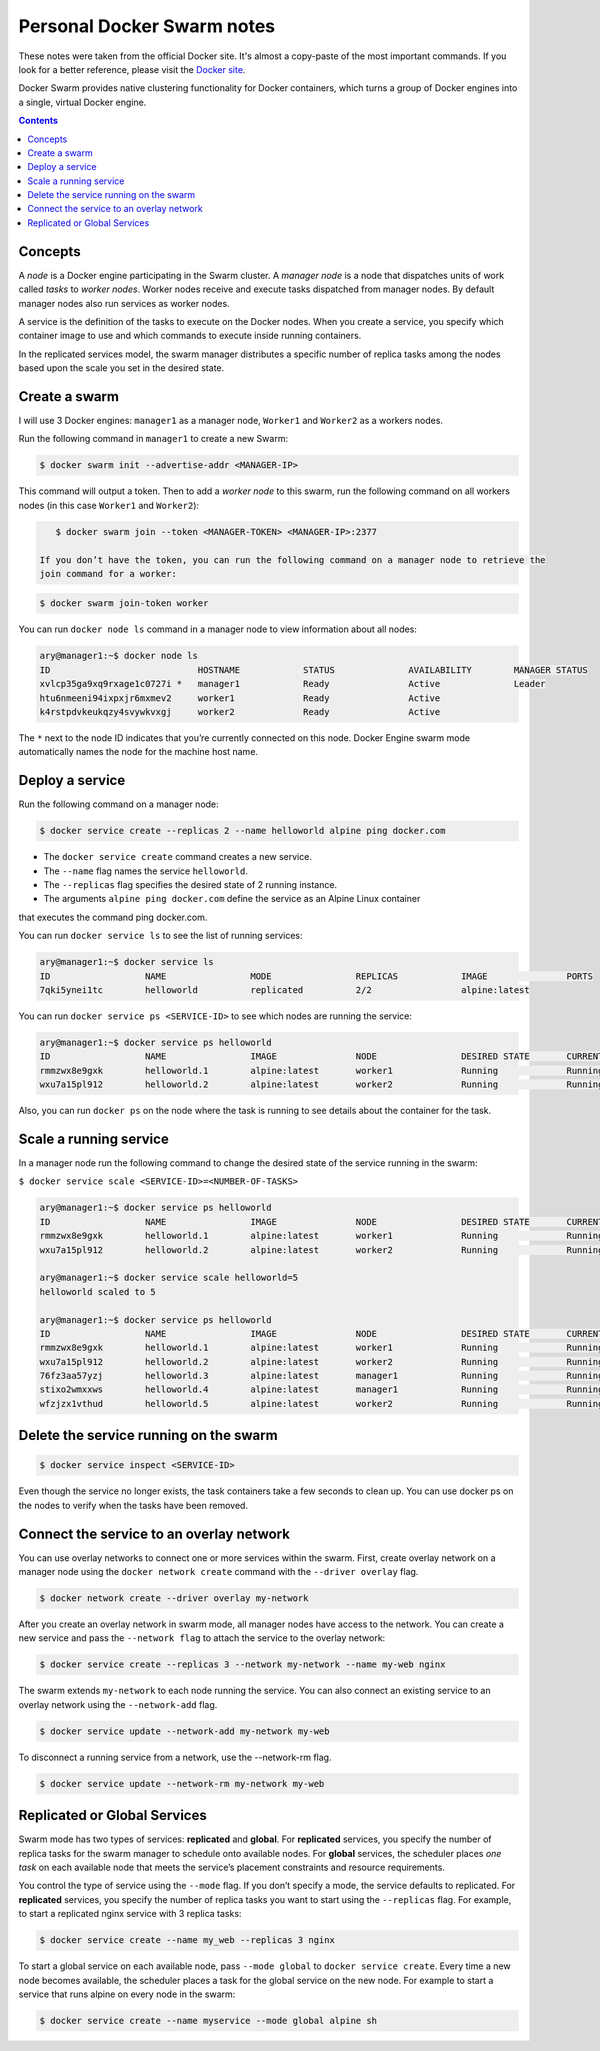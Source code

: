 Personal Docker Swarm notes
===========================

These notes were taken from the official Docker site. It's almost a copy-paste of the most important commands.
If you look for a better reference, please visit the `Docker site <https://docs.docker.com/engine/swarm/>`_.

Docker Swarm provides native clustering functionality for Docker containers, which turns a group of Docker
engines into a single, virtual Docker engine.

.. contents::

Concepts
--------

A *node* is a Docker engine participating in the Swarm cluster. A *manager node* is a node that dispatches
units of work called *tasks* to *worker nodes*. Worker nodes receive and execute tasks dispatched from
manager nodes. By default manager nodes also run services as worker nodes.

A service is the definition of the tasks to execute on the Docker nodes. When you create a service, you
specify which container image to use and which commands to execute inside running containers.

In the replicated services model, the swarm manager distributes a specific number of replica
tasks among the nodes based upon the scale you set in the desired state.

Create a swarm
--------------

I will use 3 Docker engines: ``manager1`` as a manager node, ``Worker1`` and ``Worker2`` as a workers nodes.

Run the following command in ``manager1`` to create a new Swarm:

.. code-block:: bash

    $ docker swarm init --advertise-addr <MANAGER-IP>

This command will output a token. Then to add a *worker node* to this swarm, run the following command
on all workers nodes (in this case ``Worker1`` and ``Worker2``):

.. code-block:: bash

    $ docker swarm join --token <MANAGER-TOKEN> <MANAGER-IP>:2377
    
 If you don’t have the token, you can run the following command on a manager node to retrieve the
 join command for a worker:

.. code-block:: bash

    $ docker swarm join-token worker

You can run ``docker node ls`` command in a manager node to view information about all nodes:

.. code-block:: bash

    ary@manager1:~$ docker node ls
    ID                            HOSTNAME            STATUS              AVAILABILITY        MANAGER STATUS
    xvlcp35ga9xq9rxage1c0727i *   manager1            Ready               Active              Leader
    htu6nmeeni94ixpxjr6mxmev2     worker1             Ready               Active
    k4rstpdvkeukqzy4svywkvxgj     worker2             Ready               Active


The ``*`` next to the node ID indicates that you’re currently connected on this node.
Docker Engine swarm mode automatically names the node for the machine host name.

Deploy a service
----------------

Run the following command on a manager node:

.. code-block:: bash

     $ docker service create --replicas 2 --name helloworld alpine ping docker.com
     
- The ``docker service create`` command creates a new service.
- The ``--name`` flag names the service ``helloworld``.
- The ``--replicas`` flag specifies the desired state of 2 running instance.
- The arguments ``alpine ping docker.com`` define the service as an Alpine Linux container
that executes the command ping docker.com.

You can run ``docker service ls`` to see the list of running services:

.. code-block:: bash

    ary@manager1:~$ docker service ls
    ID                  NAME                MODE                REPLICAS            IMAGE               PORTS
    7qki5ynei1tc        helloworld          replicated          2/2                 alpine:latest       

You can run ``docker service ps <SERVICE-ID>`` to see which nodes are running the service:

.. code-block:: bash

    ary@manager1:~$ docker service ps helloworld 
    ID                  NAME                IMAGE               NODE                DESIRED STATE       CURRENT STATE                ERROR               PORTS
    rmmzwx8e9gxk        helloworld.1        alpine:latest       worker1             Running             Running about a minute ago                       
    wxu7a15pl912        helloworld.2        alpine:latest       worker2             Running             Running about a minute ago


Also, you can run ``docker ps`` on the node where the task is running to see details about the container
for the task.

Scale a running service
-----------------------

In a manager node run the following command to change the desired state of the service running in the swarm:

``$ docker service scale <SERVICE-ID>=<NUMBER-OF-TASKS>``

.. code-block:: bash

    ary@manager1:~$ docker service ps helloworld
    ID                  NAME                IMAGE               NODE                DESIRED STATE       CURRENT STATE            ERROR               PORTS
    rmmzwx8e9gxk        helloworld.1        alpine:latest       worker1             Running             Running 11 minutes ago                       
    wxu7a15pl912        helloworld.2        alpine:latest       worker2             Running             Running 11 minutes ago                       
    
    ary@manager1:~$ docker service scale helloworld=5
    helloworld scaled to 5
    
    ary@manager1:~$ docker service ps helloworld
    ID                  NAME                IMAGE               NODE                DESIRED STATE       CURRENT STATE            ERROR               PORTS
    rmmzwx8e9gxk        helloworld.1        alpine:latest       worker1             Running             Running 11 minutes ago                       
    wxu7a15pl912        helloworld.2        alpine:latest       worker2             Running             Running 11 minutes ago                       
    76fz3aa57yzj        helloworld.3        alpine:latest       manager1            Running             Running 3 seconds ago                        
    stixo2wmxxws        helloworld.4        alpine:latest       manager1            Running             Running 3 seconds ago                        
    wfzjzx1vthud        helloworld.5        alpine:latest       worker2             Running             Running 3 seconds ago 


Delete the service running on the swarm
---------------------------------------

.. code-block:: bash

    $ docker service inspect <SERVICE-ID>

Even though the service no longer exists, the task containers take a few seconds to clean up.
You can use docker ps on the nodes to verify when the tasks have been removed.


Connect the service to an overlay network
-----------------------------------------

You can use overlay networks to connect one or more services within the swarm.
First, create overlay network on a manager node using the ``docker network create`` command with
the ``--driver overlay`` flag.

.. code-block:: bash

    $ docker network create --driver overlay my-network

After you create an overlay network in swarm mode, all manager nodes have access to the network.
You can create a new service and pass the ``--network flag`` to attach the service to the overlay network:

.. code-block:: bash

    $ docker service create --replicas 3 --network my-network --name my-web nginx

The swarm extends ``my-network`` to each node running the service.
You can also connect an existing service to an overlay network using the ``--network-add`` flag.

.. code-block:: bash

    $ docker service update --network-add my-network my-web
    
To disconnect a running service from a network, use the --network-rm flag.

.. code-block:: bash

    $ docker service update --network-rm my-network my-web
 
Replicated or Global Services
-----------------------------

Swarm mode has two types of services: **replicated** and **global**. For **replicated** services,
you specify the number of replica tasks for the swarm manager to schedule onto available nodes.
For **global** services, the scheduler places *one task* on each available node that meets the
service’s placement constraints and resource requirements.

You control the type of service using the ``--mode`` flag. If you don’t specify a mode, the service
defaults to replicated. For **replicated** services, you specify the number of replica tasks you want
to start using the ``--replicas`` flag. For example, to start a replicated nginx service with 3 replica tasks:

.. code-block:: bash

    $ docker service create --name my_web --replicas 3 nginx

To start a global service on each available node, pass ``--mode global`` to ``docker service create``.
Every time a new node becomes available, the scheduler places a task for the global service on the new node.
For example to start a service that runs alpine on every node in the swarm:

.. code-block:: bash

    $ docker service create --name myservice --mode global alpine sh
